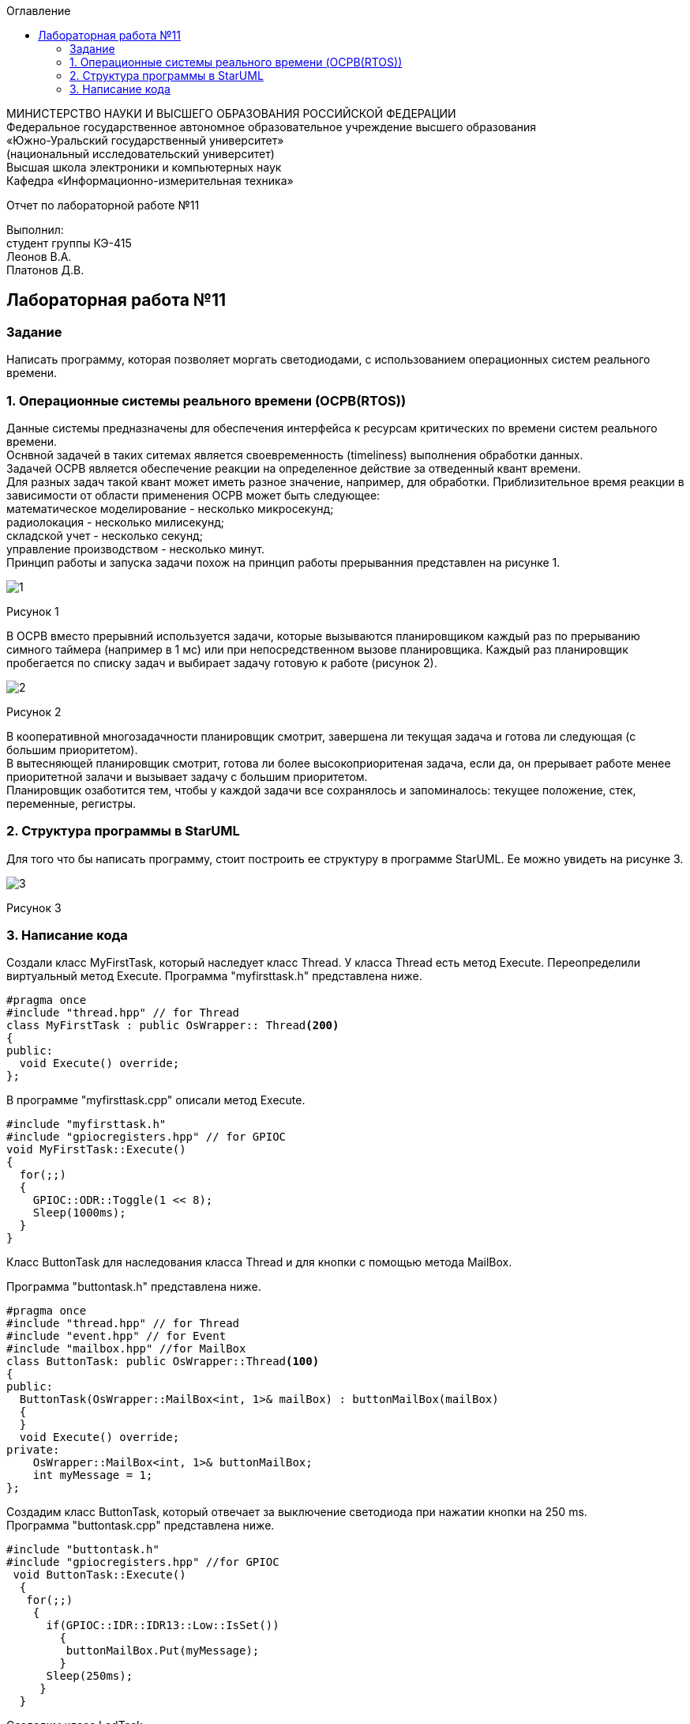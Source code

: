 :imagesdir: images
:toc:
:toc-title: Оглавление

[.text-center]
МИНИСТЕРСТВО НАУКИ И ВЫСШЕГО ОБРАЗОВАНИЯ РОССИЙСКОЙ ФЕДЕРАЦИИ +
Федеральное государственное автономное образовательное учреждение высшего образования +
«Южно-Уральский государственный университет» +
(национальный исследовательский университет) +
Высшая школа электроники и компьютерных наук +
Кафедра «Информационно-измерительная техника»

[.text-center]

Отчет по лабораторной работе №11

[.text-right]
Выполнил: +
студент группы КЭ-415 +
Леонов В.А. +
Платонов Д.В.

:toc:
:toc-title: ОГЛАВЛЕНИЕ:

== Лабораторная работа №11
=== Задание
--
Написать программу, которая позволяет моргать светодиодами, с использованием операционных систем реального времени.
--
=== 1. Операционные системы реального времени (OCPB(RTOS))
Данные системы предназначены для обеспечения интерфейса к ресурсам критических по времени систем реального времени. +
Оснвной задачей в таких ситемах является своевременность (timeliness) выполнения обработки данных. +
Задачей OCPB является обеспечение реакции на определенное действие за отведенный квант времени. +
Для разных задач такой квант может иметь разное значение, например, для обработки. Приблизительное время реакции в зависимости от области применения OCPB может быть следующее: +
математическое моделирование - несколько микросекунд; +
радиолокация - несколько милисекунд; +
складской учет - несколько секунд; +
управление производством - несколько минут. +
Принцип работы и запуска задачи похож на принцип работы прерыванния представлен на рисунке 1. +

image::1.jpg[]
Рисунок 1 +

В ОСРВ вместо прерывний используется задачи, которые вызываются планировщиком каждый раз по прерыванию симного таймера (например в 1 мс) или при непосредственном вызове планировщика.
Каждый раз планировщик пробегается по списку задач и выбирает задачу готовую к работе (рисунок 2).

image::2.jpg[]
Рисунок 2 +

В кооперативной многозадачности планировщик смотрит, завершена ли текущая задача и готова ли следующая (с большим приоритетом). +
В вытесняющей планировщик смотрит, готова ли более высокоприоритеная задача, если да, он прерывает работе менее приоритетной залачи и вызывает задачу с большим приоритетом. +
Планировщик озаботится тем, чтобы у каждой задачи все сохранялось и запоминалось: текущее положение, стек, переменные, регистры.

=== 2. Структура программы в StarUML

Для того что бы написать программу, стоит построить ее структуру в программе StarUML. Ее можно увидеть на рисунке 3.

image::3.jpg[]
Рисунок 3 +

=== 3. Написание кода

Создали класс MyFirstTask, который наследует класс Thread. У класса Thread есть метод Execute. Переопределили виртуальный метод Execute.
Программа "myfirsttask.h" представлена ниже.

[source, c]
#pragma once
#include "thread.hpp" // for Thread
class MyFirstTask : public OsWrapper:: Thread<200>
{
public:
  void Execute() override;
};

В программе "myfirsttask.cpp" описали метод Execute. 

[source, c]
#include "myfirsttask.h"
#include "gpiocregisters.hpp" // for GPIOC
void MyFirstTask::Execute()
{
  for(;;)
  {
    GPIOC::ODR::Toggle(1 << 8);
    Sleep(1000ms);
  }
}

Класс ButtonTask для наследования класса Thread и для кнопки с помощью метода MailBox.

Программа "buttontask.h" представлена ниже.

[source, c]
#pragma once
#include "thread.hpp" // for Thread
#include "event.hpp" // for Event
#include "mailbox.hpp" //for MailBox
class ButtonTask: public OsWrapper::Thread<100>
{
public:
  ButtonTask(OsWrapper::MailBox<int, 1>& mailBox) : buttonMailBox(mailBox)
  {
  }
  void Execute() override;  
private:
    OsWrapper::MailBox<int, 1>& buttonMailBox;
    int myMessage = 1;
};

Создадим класс ButtonTask, который отвечает за выключение светодиода при нажатии кнопки на 250 ms. +
Программа "buttontask.cpp" представлена ниже.

[source, c]
#include "buttontask.h"
#include "gpiocregisters.hpp" //for GPIOC
 void ButtonTask::Execute()
  {
   for(;;)
    {
      if(GPIOC::IDR::IDR13::Low::IsSet())
        {
         buttonMailBox.Put(myMessage);
        }
      Sleep(250ms);
     }
  }
  
Создадим класс LedTask +

Программа "ledtask.h" представлена ниже.
[source, c]
#pragma once

#include "thread.hpp" //for Thread
#include "event.hpp"  //for Event
#include "mailbox.hpp" //for MailBox

 class LedTask: public OsWrapper::Thread(100)
  {
   public:
    LedTask(OsWrapper::MailBox<int, 1>& mailBox): buttonMailBox(mailBox)
     {
     }
    void Execute() override;
   private:
    OsWrapper::MailBox<int, 1>& buttonMailBox;
    int myMessage = 1;
  };
  
Создаем класс LedTask. Для описания метода Execute, который проверяет нажатие кнопки, и включает 2 светодиода и через 100 ms усыпляет. +

Программа "ledtask.cpp" представлена ниже.

[source, c]
#include "gpiocregisters.hpp"
#include "mailbox.hpp"
void LedTask::Execute()
{
  int resivedMessage;
  for(;;)
  {
    if (ButtonMailBox.Get(resivedMessage, 100) == true)
    {
      GPIOC::ODR::ODR9::High::Set();
      Sleep(100ms);
    }
    GPIOC::ODR::ODR9::Low::Set();
  }
};

Создаем класс MySecondTask для наследования класса Thread с методом Execute. +
Программа "mysecondtask.h" представлена ниже.

[source, c]
#pragma once
#include "thread.hpp" //for Thread
class MySecondTask: public OsWrapper::Thread<200>
{
public:
void Execute() override;
};

Класс MySecondTask описывает метод Execute, который зажигает два светодиода, а потом засыпает на 1500 ms. +
Код "mysecondtask.cpp" представлен ниже:

[source, c]
#include "mysecondtask.h"
#include "gpiocregisters.hpp"

 void MySecondTask::Execute()
    {
     for(;;)
      {
        GPIOC::ODR::Toggle(1 << 8);
        GPIOC::ODR::Toggle(1 << 9);
        SleepUntil(1500ms);
      }
    }

Код "main.cpp" представлен ниже:

[source, c]
#include "rtos.hpp"         // for Rtos
#include "mailbox.hpp"      // for Mailbox
#include "event.hpp"        // for Event
#include "mytask.hpp"       // for MyTask
#include "led1task.hpp"     // for Led1Task
#include "myfirsttask.h"    // for MyFirstTask
#include "buttontask.hpp"   // for ButtonTask
#include "rccregisters.hpp" // for RCC
#include "Application/Diagnostic/GlobalStatus.hpp"
#include <gpioaregisters.hpp>  // for GPIOA
#include <gpiocregisters.hpp>  // for GPIOC
#include "myfirsttask.h"
#include <ledtask.h>
#include <mysecondtask.h>
std::uint32_t SystemCoreClock = 16'000'000U;
extern "C" {
int __low_level_init(void)
{
  //Switch on external 16 MHz oscillator
  RCC::CR::HSION::On::Set();
  while (RCC::CR::HSIRDY::NotReady::IsSet())
  {
  }
  //Switch system clock on external oscillator
  RCC::CFGR::SW::Hsi::Set();
  while (!RCC::CFGR::SWS::Hsi::IsSet())
 {
  }
  //Switch on clock on PortA and PortC
  RCC::AHB1ENRPack<
      RCC::AHB1ENR::GPIOCEN::Enable,
      RCC::AHB1ENR::GPIOAEN::Enable
  >::Set();
  RCC::APB2ENR::SYSCFGEN::Enable::Set();
  //LED1 on PortA.5, set PortA.5 as output
  GPIOA::MODER::MODER5::Output::Set();
  /* LED2 on PortC.9, LED3 on PortC.8, LED4 on PortC.5 so set PortC.5,8,9 as output */
  GPIOC::MODERPack<
      GPIOC::MODER::MODER5::Output,
      GPIOC::MODER::MODER8::Output,
      GPIOC::MODER::MODER9::Output
  >::Set();
  return 1;
}
}
//OsWrapper::Event event{500ms, 1};
//MyTask myTask(event, UserButton::GetInstance());
//Led1Task led1Task(event, LedsController::GetInstance());
OsWrapper::MailBox<int, 1> buttonMailBox;
ButtonTask buttonTask(buttonMailBox);
LedTask ledTask(buttonMailBox);
MyFirstTask myFirstTask;
MySecondTask mySecondTask;
int main()
{
  using namespace OsWrapper;
  //Rtos::CreateThread(myTask, "myTask", ThreadPriority::lowest);
  //Rtos::CreateThread(led1Task, "Led1Task");
  Rtos::CreateThread(myFirstTask, "MyFirstTask", ThreadPriority::highest);
  Rtos::CreateThread(buttonTask, "ButtonTask", ThreadPriority::normal);
  Rtos::CreateThread(ledTask, "LedTask", ThreadPriority::normal);
  Rtos::Start();
  return 0;
}
